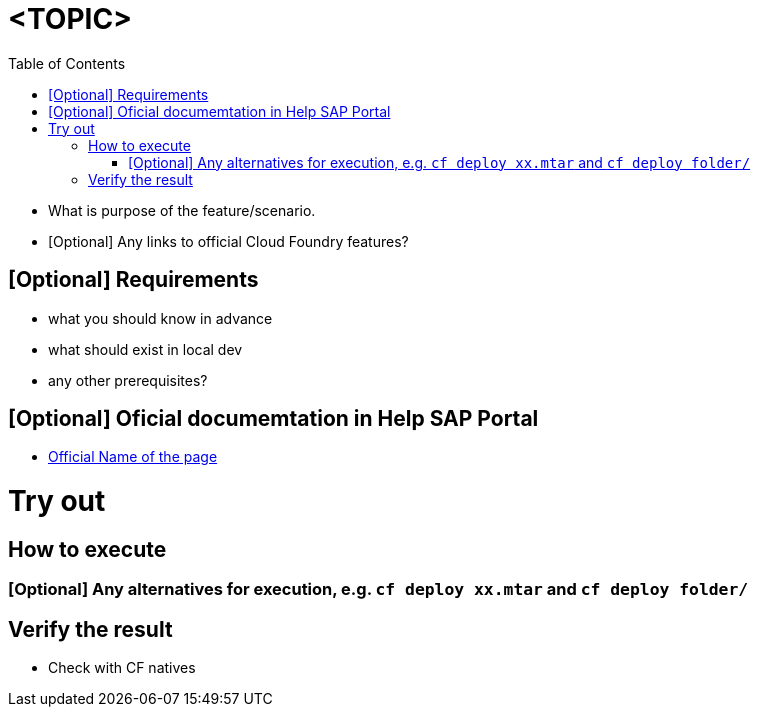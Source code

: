 :toc:

# <TOPIC>

- What is purpose of the feature/scenario.
- [Optional] Any links to official Cloud Foundry features?

## [Optional] Requirements
- what you should know in advance
- what should exist in local dev
- any other prerequisites?

## [Optional] Oficial documemtation in Help SAP Portal
- link:https://help.sap.com/[Official Name of the page]

# Try out

## How to execute

### [Optional] Any alternatives for execution, e.g. `cf deploy xx.mtar` and `cf deploy folder/`

## Verify the result
- Check with CF natives
